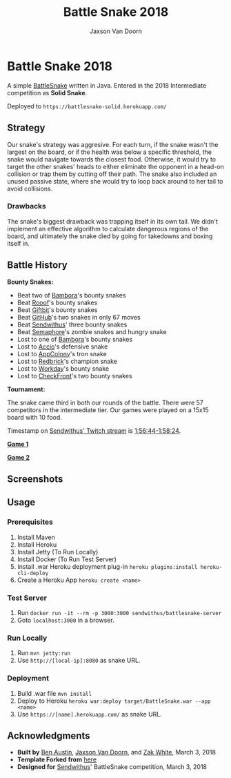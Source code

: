 
#+TITLE:	Battle Snake 2018
#+AUTHOR:	Jaxson Van Doorn
#+EMAIL:	jaxson.vandoorn@gmail.com
#+OPTIONS:  num:nil

* Battle Snake 2018

@@html:<img height="120" width="120" src="https://github.com/woofers/battle-snake-2018/blob/master/screenshots/intermediate.png?raw=true" />@@

A simple [[https://www.battlesnake.io][BattleSnake]] written in Java.
Entered in the 2018 Intermediate competition as *Solid Snake*.

Deployed to =https://battlesnake-solid.herokuapp.com/=

** Strategy

Our snake's strategy was aggresive. For each turn, if the snake wasn't
the largest on the board, or if the health was below a specific
threshold, the snake would navigate towards the closest food. Otherwise,
it would try to target the other snakes' heads to either eliminate the
opponent in a head-on collision or trap them by cutting off their path.
The snake also included an unused passive state, where she would try to
loop back around to her tail to avoid collisions.

*** Drawbacks

The snake's biggest drawback was trapping itself in its own tail. We
didn't implement an effective algorithm to calculate dangerous regions
of the board, and ultimately the snake died by going for takedowns and
boxing itself in.

** Battle History

*Bounty Snakes:*
- Beat two of [[https://www.bambora.com/en/ca/][Bambora]]'s bounty snakes
- Beat [[https://www.rooof.com/][Rooof]]'s bounty snakes
- Beat [[https://www.giftbit.com/][Giftbit]]'s bounty snakes
- Beat [[https://github.com][GitHub]]'s two snakes in only 67 moves
- Beat [[https://www.sendwithus.com/][Sendwithus]]' three bounty snakes
- Beat [[https://semaphoresolutions.com/][Semaphore]]'s zombie snakes and hungry snake
- Lost to one of [[https://www.bambora.com/en/ca/][Bambora]]'s bounty snakes
- Lost to [[https://myaccio.com/][Accio]]'s defensive snake
- Lost to [[http://www.appcolony.ca/][AppColony]]'s tron snake
- Lost to [[https://rdbrck.com/][Redbrick]]'s champion snake
- Lost to [[https://www.workday.com/][Workday]]'s bounty snake
- Lost to [[https://www.checkfront.com/][CheckFront]]'s two bounty snakes

*Tournament:*

The snake came third in both our rounds of the battle. There were 57
competitors in the intermediate tier.  Our games were played on a 15x15 board with 10 food.

Timestamp on [[https://www.twitch.tv/videos/234961139][Sendwithus'
Twitch stream]] is
[[https://www.twitch.tv/videos/234961139?t=01h56m44s][1:56:44-1:58:24]].

*[[https://clips.twitch.tv/SplendidNiceKoalaTwitchRPG][Game 1]]*

*[[https://clips.twitch.tv/GentleCrispyReubenCorgiDerp][Game 2]]*

** Screenshots

[[./screenshots/snake-0.png]] [[./screenshots/snake-1.png]]
[[./screenshots/snake-2.png]] [[./screenshots/snake-3.png]]

** Usage
*** Prerequisites
1. Install Maven
2. Install Heroku
3. Install Jetty (To Run Locally)
4. Install Docker (To Run Test Server)
5. Install .war Heroku deployment plug-in ~heroku plugins:install heroku-cli-deploy~
6. Create a Heroku App ~heroku create <name>~
*** Test Server
1. Run ~docker run -it --rm -p 3000:3000 sendwithus/battlesnake-server~
2. Goto ~localhost:3000~ in a browser.
*** Run Locally
1. Run ~mvn jetty:run~
2. Use ~http://[local-ip]:8080~ as snake URL.
*** Deployment
1. Build .war file ~mvn install~
2. Deploy to Heroku ~heroku war:deploy target/BattleSnake.war --app <name>~
3. Use ~https://[name].herokuapp.com/~ as snake URL.
** Acknowledgments

-  *Built by* [[https://github.com/austinben][Ben Austin]],
   [[https://github.com/woofers][Jaxson Van Doorn]], and
   [[https://github.com/zakwht][Zak White]], March 3, 2018
-  *Template Forked from*
   [[https://github.com/tflinz/BasicBattleSnake2018][here]]
-  *Designed for* [[https://github.com/sendwithus][Sendwithus]]'
   BattleSnake competition, March 3, 2018

@@html:<img align="left" height="120" width="120" src="https://github.com/woofers/battle-snake-2018/blob/master/screenshots/intermediate.png?raw=true" />@@
